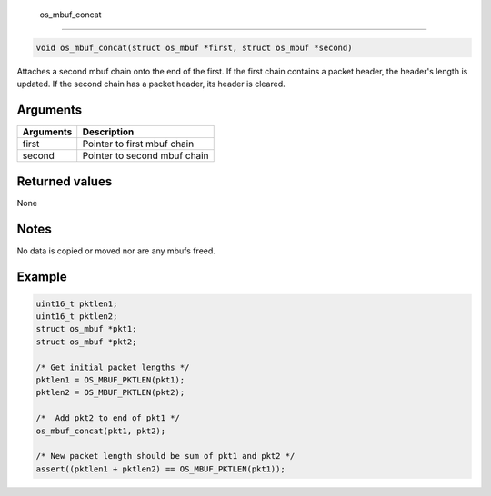  os\_mbuf\_concat
-----------------

.. code:: c

    void os_mbuf_concat(struct os_mbuf *first, struct os_mbuf *second)

Attaches a second mbuf chain onto the end of the first. If the first
chain contains a packet header, the header's length is updated. If the
second chain has a packet header, its header is cleared.

Arguments
^^^^^^^^^

+-------------+--------------------------------+
| Arguments   | Description                    |
+=============+================================+
| first       | Pointer to first mbuf chain    |
+-------------+--------------------------------+
| second      | Pointer to second mbuf chain   |
+-------------+--------------------------------+

Returned values
^^^^^^^^^^^^^^^

None

Notes
^^^^^

No data is copied or moved nor are any mbufs freed.

Example
^^^^^^^

.. code:: c

        uint16_t pktlen1;
        uint16_t pktlen2;
        struct os_mbuf *pkt1;
        struct os_mbuf *pkt2;
        
        /* Get initial packet lengths */
        pktlen1 = OS_MBUF_PKTLEN(pkt1);
        pktlen2 = OS_MBUF_PKTLEN(pkt2);

        /*  Add pkt2 to end of pkt1 */
        os_mbuf_concat(pkt1, pkt2);

        /* New packet length should be sum of pkt1 and pkt2 */
        assert((pktlen1 + pktlen2) == OS_MBUF_PKTLEN(pkt1));
